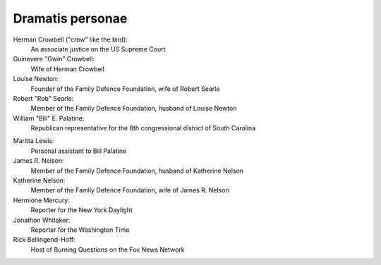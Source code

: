 Dramatis personae
-----------------

Herman Crowbell ("crow" like the bird):
    An associate justice on the US Supreme Court

Guinevere "Gwin" Crowbell:
    Wife of Herman Crowbell

Louise Newton:
    Founder of the Family Defence Foundation, wife of Robert Searle

Robert "Rob" Searle:
    Member of the Family Defence Foundation, husband of Louise Newton

William "Bill" E. Palatine:
    Republican representative for the 8th congressional district of
    South Carolina

.. # South Carolina has 7 congressional districts.

Maritta Lewis:
    Personal assistant to Bill Palatine

James R. Nelson:
    Member of the Family Defence Foundation, husband of Katherine Nelson

Katherine Nelson:
    Member of the Family Defence Foundation, wife of James R. Nelson

Hermione Mercury:
    Reporter for the New York Daylight

Jonathon Whitaker:
    Reporter for the Washington Time

Rick Bellingend-Hoff:
    Host of Burning Questions on the Fox News Network
